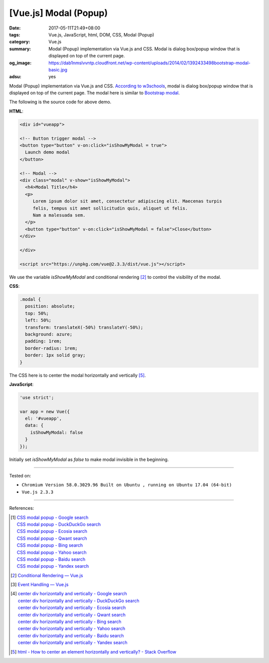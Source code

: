 [Vue.js] Modal (Popup)
######################

:date: 2017-05-11T21:49+08:00
:tags: Vue.js, JavaScript, html, DOM, CSS, Modal (Popup)
:category: Vue.js
:summary: Modal (Popup) implementation via Vue.js and CSS. Modal is dialog
          box/popup window that is displayed on top of the current page.
:og_image: https://dab1nmslvvntp.cloudfront.net/wp-content/uploads/2014/02/1392433498bootstrap-modal-basic.jpg
:adsu: yes

Modal (Popup) implementation via Vue.js and CSS. `According to w3schools`_,
modal is dialog box/popup window that is displayed on top of the current page.
The modal here is similar to `Bootstrap modal`_.

.. raw:: html

  <style>
  .modal {
    position: absolute;
    top: 50%;
    left: 50%;
    transform: translateX(-50%) translateY(-50%);
    background: azure;
    padding: 1rem;
    border-radius: 1rem;
    border: 1px solid gray;
  }
  </style>

  <div id="vueapp">

  <!-- Button trigger modal -->
  <button type="button" v-on:click="isShowMyModal = true">
    Launch demo modal
  </button>

  <!-- Modal -->
  <div class="modal" v-show="isShowMyModal">
    <h4>Modal Title</h4>
    <p>
       Lorem ipsum dolor sit amet, consectetur adipiscing elit. Maecenas turpis
       felis, tempus sit amet sollicitudin quis, aliquet ut felis.
       Nam a malesuada sem.
    </p>
    <button type="button" v-on:click="isShowMyModal = false">Close</button>
  </div>

  </div>

  <script src="https://unpkg.com/vue@2.3.3/dist/vue.js"></script>

.. raw:: html

  <script>
  'use strict';

  var app = new Vue({
    el: '#vueapp',
    data: {
      isShowMyModal: false
    }
  });
  </script>

The following is the source code for above demo.

**HTML**:

.. code-block:: html

  <div id="vueapp">

  <!-- Button trigger modal -->
  <button type="button" v-on:click="isShowMyModal = true">
    Launch demo modal
  </button>

  <!-- Modal -->
  <div class="modal" v-show="isShowMyModal">
    <h4>Modal Title</h4>
    <p>
       Lorem ipsum dolor sit amet, consectetur adipiscing elit. Maecenas turpis
       felis, tempus sit amet sollicitudin quis, aliquet ut felis.
       Nam a malesuada sem.
    </p>
    <button type="button" v-on:click="isShowMyModal = false">Close</button>
  </div>

  </div>

  <script src="https://unpkg.com/vue@2.3.3/dist/vue.js"></script>

We use the variable *isShowMyModal* and conditional rendering [2]_ to control
the visibility of the modal.

.. adsu:: 2

**CSS**:

.. code-block:: css

  .modal {
    position: absolute;
    top: 50%;
    left: 50%;
    transform: translateX(-50%) translateY(-50%);
    background: azure;
    padding: 1rem;
    border-radius: 1rem;
    border: 1px solid gray;
  }

The CSS here is to center the modal horizontally and vertically [5]_.

**JavaScript**:

.. code-block:: javascript

  'use strict';

  var app = new Vue({
    el: '#vueapp',
    data: {
      isShowMyModal: false
    }
  });

Initially set *isShowMyModal* as *false* to make modal invisible in the
beginning.

----

Tested on:

- ``Chromium Version 58.0.3029.96 Built on Ubuntu , running on Ubuntu 17.04 (64-bit)``
- ``Vue.js 2.3.3``

----

.. adsu:: 3

References:

.. [1] | `CSS modal popup - Google search <https://www.google.com/search?q=CSS+modal+popup>`_
       | `CSS modal popup - DuckDuckGo search <https://duckduckgo.com/?q=CSS+modal+popup>`_
       | `CSS modal popup - Ecosia search <https://www.ecosia.org/search?q=CSS+modal+popup>`_
       | `CSS modal popup - Qwant search <https://www.qwant.com/?q=CSS+modal+popup>`_
       | `CSS modal popup - Bing search <https://www.bing.com/search?q=CSS+modal+popup>`_
       | `CSS modal popup - Yahoo search <https://search.yahoo.com/search?p=CSS+modal+popup>`_
       | `CSS modal popup - Baidu search <https://www.baidu.com/s?wd=CSS+modal+popup>`_
       | `CSS modal popup - Yandex search <https://www.yandex.com/search/?text=CSS+modal+popup>`_

.. [2] `Conditional Rendering — Vue.js <https://vuejs.org/v2/guide/conditional.html>`_
.. [3] `Event Handling — Vue.js <https://vuejs.org/v2/guide/events.html>`_

.. [4] | `center div horizontally and vertically - Google search <https://www.google.com/search?q=center+div+horizontally+and+vertically>`_
       | `center div horizontally and vertically - DuckDuckGo search <https://duckduckgo.com/?q=center+div+horizontally+and+vertically>`_
       | `center div horizontally and vertically - Ecosia search <https://www.ecosia.org/search?q=center+div+horizontally+and+vertically>`_
       | `center div horizontally and vertically - Qwant search <https://www.qwant.com/?q=center+div+horizontally+and+vertically>`_
       | `center div horizontally and vertically - Bing search <https://www.bing.com/search?q=center+div+horizontally+and+vertically>`_
       | `center div horizontally and vertically - Yahoo search <https://search.yahoo.com/search?p=center+div+horizontally+and+vertically>`_
       | `center div horizontally and vertically - Baidu search <https://www.baidu.com/s?wd=center+div+horizontally+and+vertically>`_
       | `center div horizontally and vertically - Yandex search <https://www.yandex.com/search/?text=center+div+horizontally+and+vertically>`_

.. [5] `html - How to center an element horizontally and vertically? - Stack Overflow <http://stackoverflow.com/questions/19461521/how-to-center-an-element-horizontally-and-vertically>`_

.. _Vue.js: https://vuejs.org/
.. _According to w3schools: https://www.w3schools.com/bootstrap/bootstrap_modal.asp
.. _Bootstrap modal: http://getbootstrap.com/javascript/#modals
